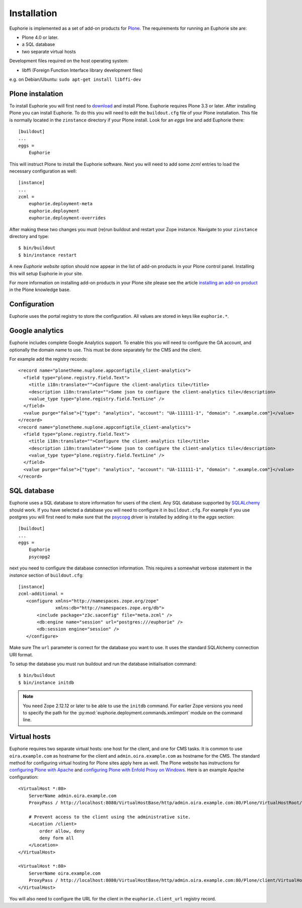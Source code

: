 Installation
============

Euphorie is implemented as a set of add-on products for `Plone`_. The
requirements for running an Euphorie site are:

* Plone 4.0 or later.
* a SQL database
* two separate virtual hosts

Development files required on the host operating system:

* libffi (Foreign Function Interface library development files)

e.g. on Debian/Ubuntu: ``sudo apt-get install libffi-dev``

Plone instalation
-----------------
To install Euphorie you will first need to `download`_ and install Plone.
Euphorie requires Plone 3.3 or later.  After installing Plone you can install
Euphorie. To do this you will need to edit the ``buildout.cfg`` file of your
Plone installation. This file is normally located in the ``zinstance``
directory if your Plone install.  Look for an *eggs* line and add Euphorie
there::

  [buildout]
  ...
  eggs =
      Euphorie

This will instruct Plone to install the Euphorie software. Next you will
need to add some *zcml* entries to load the necessary configuration as well::

  [instance]
  ...
  zcml =
      euphorie.deployment-meta
      euphorie.deployment
      euphorie.deployment-overrides

After making these two changes you must (re)run buildout and restart your Zope
instance. Navigate to your ``zinstance`` directory and type::

    $ bin/buildout
    $ bin/instance restart

A new *Euphorie website* option should now appear in the list of add-on products
in your Plone control panel. Installing this will setup Euphorie in your site.

For more information on installing add-on products in your Plone site please
see the article `installing an add-on product`_ in the Plone knowledge base.

Configuration
-------------

Euphorie uses the portal registry to store the configuration.
All values are stored in keys like ``euphorie.*``.

Google analytics
----------------

Euphorie includes complete Google Analytics support. To enable this you
will need to configure the GA account, and optionally the domain name to
use. This must be done separately for the CMS and the client.

For example add the registry records:
::

  <record name="plonetheme.nuplone.appconfigtile_client-analytics">
    <field type="plone.registry.field.Text">
      <title i18n:translate="">Configure the client-analytics tile</title>
      <description i18n:translate="">Some json to configure the client-analytics tile</description>
      <value_type type="plone.registry.field.TextLine" />
    </field>
    <value purge="false">{"type": "analytics", "account": "UA-111111-1", "domain": ".example.com"}</value>
  </record>
  <record name="plonetheme.nuplone.appconfigtile_client-analytics">
    <field type="plone.registry.field.Text">
      <title i18n:translate="">Configure the client-analytics tile</title>
      <description i18n:translate="">Some json to configure the client-analytics tile</description>
      <value_type type="plone.registry.field.TextLine" />
    </field>
    <value purge="false">{"type": "analytics", "account": "UA-111111-1", "domain": ".example.com"}</value>
  </record>


SQL database
------------

Euphorie uses a SQL database to store information for users of the client. Any
SQL database supported by SQLALchemy_ should work. If you have selected a
database you will need to configure it in ``buildout.cfg``. For example if
you use postgres you will first need to make sure that the psycopg_ driver
is installed by adding it to the *eggs* section::

  [buildout]
  ...
  eggs =
      Euphorie
      psycopg2

next you need to configure the database connection information. This requires
a somewhat verbose statement in the *instance* section of ``buildout.cfg``::

  [instance]
  zcml-additional =
     <configure xmlns="http://namespaces.zope.org/zope"
                xmlns:db="http://namespaces.zope.org/db">
         <include package="z3c.saconfig" file="meta.zcml" />
         <db:engine name="session" url="postgres:///euphorie" />
         <db:session engine="session" />
     </configure>

Make sure The ``url`` parameter is correct for the database you want to use.
It uses the standard SQLAlchemy connection URI format.

To setup the database you must run buildout and run the database initialisation
command::

    $ bin/buildout
    $ bin/instance initdb

.. note::

   You need Zope 2.12.12 or later to be able to use the ``initdb`` command. For
   earlier Zope versions you need to specify the path for the
   :py:mod:`euphorie.deployment.commands.xmlimport` module on the command line.


Virtual hosts
-------------

Euphorie requires two separate virtual hosts: one host for the client, and one
for CMS tasks. It is common to use ``oira.example.com`` as hostname for the
client and ``admin.oira.example.com`` as hostname for the CMS. The standard
method for configuring virtual hosting for Plone sites apply here as well. The
Plone website has instructions for `configuring Plone with Apache`_ and
`configuring Plone with Enfold Proxy on Windows`_. Here is an example Apache
configuration::

  <VirtualHost *:80>
      ServerName admin.oira.example.com
      ProxyPass / http://localhost:8080/VirtualHostBase/http/admin.oira.example.com:80/Plone/VirtualHostRoot/

      # Prevent access to the client using the administrative site.
      <Location /client>
          order allow, deny
          deny form all
      </Location>
  </VirtualHost>

  <VirtualHost *:80>
      ServerName oira.example.com
      ProxyPass / http://localhost:8080/VirtualHostBase/http/admin.oira.example.com:80/Plone/client/VirtualHostRoot/
  </VirtualHost>


You will also need to configure the URL for the client in the ``euphorie.client_url`` registry record.


.. _Plone: http://plone.org/
.. _download: http://plone.org/download
.. _installing an add-on product: http://plone.org/documentation/kb/add-ons/installing
.. _SQLAlchemy: http://www.sqlalchemy.org/
.. _psycopg: http://initd.org/psycopg/
.. _configuring Plone with Apache: http://plone.org/documentation/kb/plone-with-apache
.. _configuring Plone with Enfold Proxy on Windows: http://plone.org/documentation/kb/managing-your-plone-sites-in-windows-with-enfold-proxy
